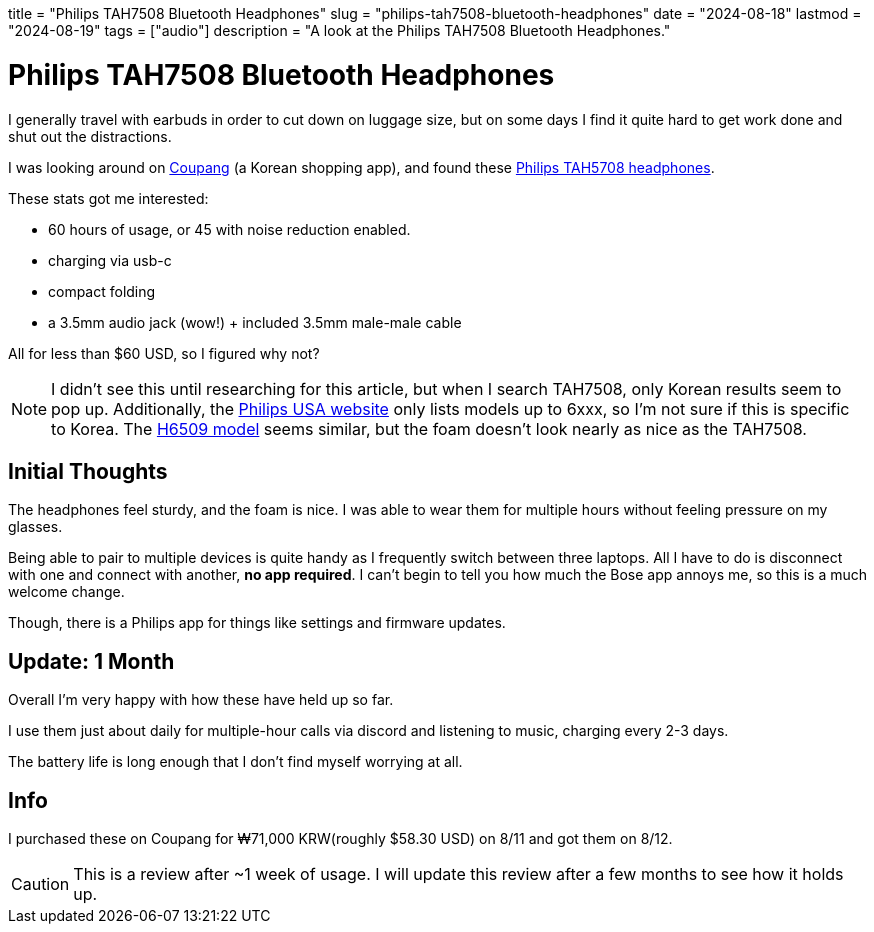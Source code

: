 +++
title = "Philips TAH7508 Bluetooth Headphones"
slug = "philips-tah7508-bluetooth-headphones"
date = "2024-08-18"
lastmod = "2024-08-19"
tags = ["audio"]
description = "A look at the Philips TAH7508 Bluetooth Headphones."
+++

= Philips TAH7508 Bluetooth Headphones

I generally travel with earbuds in order to cut down on luggage size, but
on some days I find it quite hard to get work done and shut out the distractions.

I was looking around on
https://en.wikipedia.org/wiki/Coupang[Coupang] (a Korean shopping app),
and found these
https://www.documents.philips.com/assets/20240407/e672ddd5487b47d189dcb14b002fccbe.pdf[Philips TAH5708 headphones].

These stats got me interested:

* 60 hours of usage, or 45 with noise reduction enabled.
* charging via usb-c
* compact folding
* a 3.5mm audio jack (wow!) + included 3.5mm male-male cable

All for less than $60 USD, so I figured why not?

NOTE: I didn't see this until researching for this article, but when I search TAH7508,
only Korean results seem to pop up. Additionally, the
https://www.usa.philips.com/c-m-so/headphones/latest#availability=all[Philips USA website]
only lists models up to 6xxx, so I'm not sure if this is specific to Korea. The
https://www.amazon.com/dp/B0D8N8HLW6[H6509 model] seems similar, but the foam doesn't look
nearly as nice as the TAH7508.

== Initial Thoughts

The headphones feel sturdy, and the foam is nice.
I was able to wear them for multiple hours without feeling pressure on my glasses.

Being able to pair to multiple devices is quite handy as I frequently switch between
three laptops. All I have to do is disconnect with one and connect with another,
**no app required**. I can't begin to tell you how much the Bose app annoys me,
so this is a much welcome change.

Though, there is a Philips app for things like settings and firmware updates.

== Update: 1 Month

Overall I'm very happy with how these have held up so far.

I use them just about daily for multiple-hour calls via discord and listening to music,
charging every 2-3 days.

The battery life is long enough that I don't find myself worrying at all.

== Info

I purchased these on Coupang for ₩71,000 KRW(roughly $58.30 USD) on 8/11 and got them on 8/12.

CAUTION: This is a review after ~1 week of usage.
I will update this review after a few months to see how it holds up.

// Copyright 2016-2024 Andrew Zah
